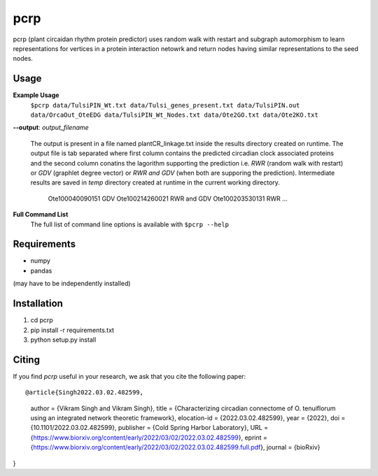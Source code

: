 ===============================
pcrp
===============================

pcrp (plant circaidan rhythm protein predictor) uses random walk with restart and subgraph automorphism to learn representations for vertices in a protein interaction netowrk and return nodes having similar representations to the seed nodes.

Usage
-----

**Example Usage**
    ``$pcrp data/TulsiPIN_Wt.txt data/Tulsi_genes_present.txt data/TulsiPIN.out data/OrcaOut_OteEDG data/TulsiPIN_Wt_Nodes.txt data/Ote2GO.txt data/Ote2KO.txt``

**--output**: *output_filename*

    The output is present in a file named plantCR_linkage.txt inside the results directory created on runtime. The output file is tab separated where first column contains the predicted circadian clock associated proteins and the second column conatins the lagorithm supporting the prediction i.e. `RWR` (random walk with restart) or `GDV` (graphlet degree vector) or `RWR and GDV` (when both are supporing the prediction). Intermediate results are saved in `temp` directory created at runtime in the current working directory.
        
        Ote100040090151 GDV
        Ote100214260021 RWR and GDV
        Ote100203530131 RWR
        ...

**Full Command List**
    The full list of command line options is available with ``$pcrp --help``


Requirements
------------
* numpy
* pandas

(may have to be independently installed) 



Installation
------------
#. cd pcrp
#. pip install -r requirements.txt 
#. python setup.py install


Citing
------
If you find `pcrp` useful in your research, we ask that you cite the following paper::


@article{Singh2022.03.02.482599,
    author = {Vikram Singh and Vikram Singh},
    title = {Characterizing circadian connectome of O. tenuiflorum using an integrated network theoretic framework},
    elocation-id = {2022.03.02.482599},
    year = {2022},
    doi = {10.1101/2022.03.02.482599},
    publisher = {Cold Spring Harbor Laboratory},
    URL = {https://www.biorxiv.org/content/early/2022/03/02/2022.03.02.482599},
    eprint = {https://www.biorxiv.org/content/early/2022/03/02/2022.03.02.482599.full.pdf},
    journal = {bioRxiv}
}
